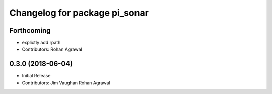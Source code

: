 ^^^^^^^^^^^^^^^^^^^^^^^^^^^^^^
Changelog for package pi_sonar
^^^^^^^^^^^^^^^^^^^^^^^^^^^^^^

Forthcoming
-----------
* explictly add rpath
* Contributors: Rohan Agrawal

0.3.0 (2018-06-04)
------------------
* Initial Release
* Contributors: Jim Vaughan Rohan Agrawal
